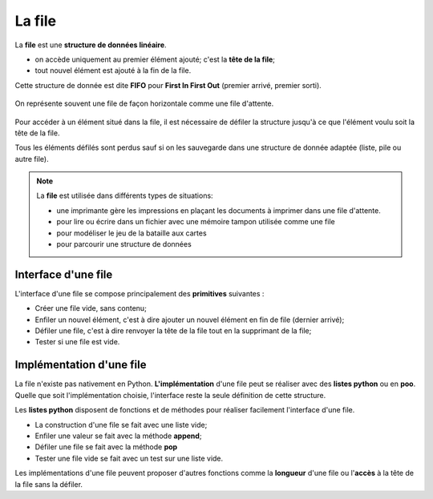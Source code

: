 La file
=======

La **file** est une **structure de données linéaire**.

-  on accède uniquement au premier élément ajouté; c'est la **tête de la file**;
-  tout nouvel élément est ajouté à la fin de la file.

Cette structure de donnée est dite **FIFO** pour **First In First Out** (premier arrivé, premier sorti).

.. figure:: ../img/file.svg
   :align: center

   On représente souvent une file de façon horizontale comme une file d'attente.

Pour accéder à un élément situé dans la file, il est nécessaire de défiler la structure jusqu'à ce que l'élément voulu soit la tête de la file.

Tous les éléments défilés sont perdus sauf si on les sauvegarde dans une structure de donnée adaptée (liste, pile ou autre file).

.. note::

   La **file** est utilisée dans différents types de situations:

   - une imprimante gère les impressions en plaçant les documents à imprimer dans une file d'attente.
   - pour lire ou écrire dans un fichier avec une mémoire tampon utilisée comme une file
   - pour modéliser le jeu de la bataille aux cartes
   - pour parcourir une structure de données

Interface d'une file
--------------------

L'interface d'une file se compose principalement des **primitives** suivantes :

- Créer une file vide, sans contenu;
- Enfiler un nouvel élément, c'est à dire ajouter un nouvel élément en fin de file (dernier arrivé);
- Défiler une file, c'est à dire renvoyer la tête de la file tout en la supprimant de la file;
- Tester si une file est vide.

Implémentation d'une file
-------------------------

La file n'existe pas nativement en Python. **L'implémentation** d'une file peut se réaliser avec des **listes python** ou en **poo**.
Quelle que soit l'implémentation choisie, l'interface reste la seule définition de cette structure.

Les **listes python** disposent de fonctions et de méthodes pour réaliser facilement l'interface d'une file.

- La construction d'une file se fait avec une liste vide;
- Enfiler une valeur se fait avec la méthode **append**;
- Défiler une file se fait avec la méthode **pop**
- Tester une file vide se fait avec un test sur une liste vide.

Les implémentations d'une file peuvent proposer d'autres fonctions comme la **longueur** d'une file ou l'**accès** à la tête de la file sans la défiler.

